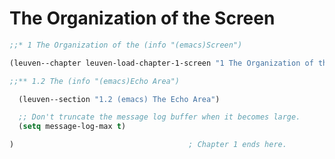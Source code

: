 * The Organization of the Screen

#+begin_src emacs-lisp
;;* 1 The Organization of the (info "(emacs)Screen")

(leuven--chapter leuven-load-chapter-1-screen "1 The Organization of the Screen"

;;** 1.2 The (info "(emacs)Echo Area")

  (leuven--section "1.2 (emacs) The Echo Area")

  ;; Don't truncate the message log buffer when it becomes large.
  (setq message-log-max t)

)                                       ; Chapter 1 ends here.
#+end_src

